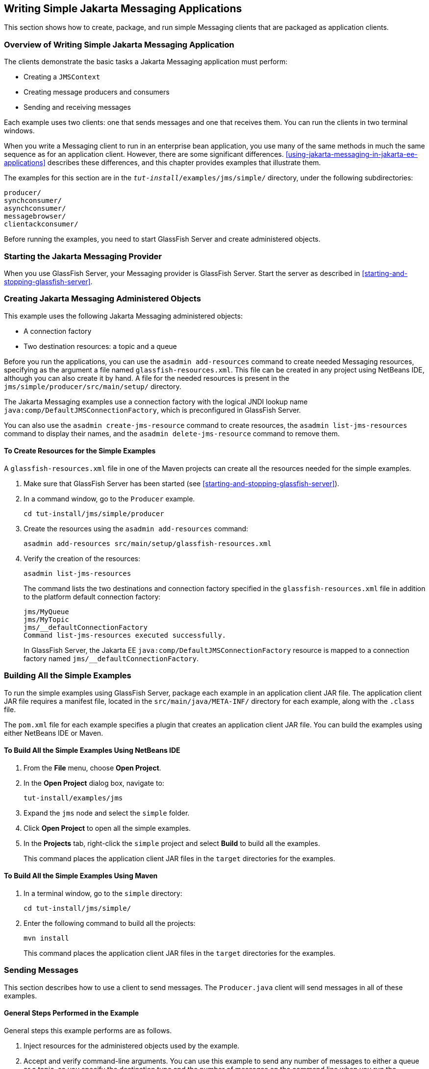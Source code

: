 == Writing Simple Jakarta Messaging Applications

This section shows how to create, package, and run simple Messaging clients that are packaged as application clients.

=== Overview of Writing Simple Jakarta Messaging Application

The clients demonstrate the basic tasks a Jakarta Messaging application must perform:

* Creating a `JMSContext`

* Creating message producers and consumers

* Sending and receiving messages

Each example uses two clients: one that sends messages and one that receives them.
You can run the clients in two terminal windows.

When you write a Messaging client to run in an enterprise bean application, you use many of the same methods in much the same sequence as for an application client.
However, there are some significant differences.
<<using-jakarta-messaging-in-jakarta-ee-applications>> describes these differences, and this chapter provides examples that illustrate them.

The examples for this section are in the `_tut-install_/examples/jms/simple/` directory, under the following subdirectories:

`producer/` +
`synchconsumer/` +
`asynchconsumer/` +
`messagebrowser/` +
`clientackconsumer/` +

Before running the examples, you need to start GlassFish Server and create administered objects.

=== Starting the Jakarta Messaging Provider

When you use GlassFish Server, your Messaging provider is GlassFish Server.
Start the server as described in <<starting-and-stopping-glassfish-server>>.

=== Creating Jakarta Messaging Administered Objects

This example uses the following Jakarta Messaging administered objects:

* A connection factory

* Two destination resources: a topic and a queue

Before you run the applications, you can use the `asadmin add-resources` command to create needed Messaging resources, specifying as the argument a file named `glassfish-resources.xml`.
This file can be created in any project using NetBeans IDE, although you can also create it by hand.
A file for the needed resources is present in the `jms/simple/producer/src/main/setup/` directory.

The Jakarta Messaging examples use a connection factory with the logical JNDI lookup name `java:comp/DefaultJMSConnectionFactory`, which is preconfigured in GlassFish Server.

You can also use the `asadmin create-jms-resource` command to create resources, the `asadmin list-jms-resources` command to display their names, and the `asadmin delete-jms-resource` command to remove them.

==== To Create Resources for the Simple Examples

A `glassfish-resources.xml` file in one of the Maven projects can create all the resources needed for the simple examples.

. Make sure that GlassFish Server has been started (see <<starting-and-stopping-glassfish-server>>).

. In a command window, go to the `Producer` example.
+
[source,shell]
----
cd tut-install/jms/simple/producer
----

. Create the resources using the `asadmin add-resources` command:
+
[source,shell]
----
asadmin add-resources src/main/setup/glassfish-resources.xml
----

. Verify the creation of the resources:
+
[source,shell]
----
asadmin list-jms-resources
----
+
The command lists the two destinations and connection factory specified in the `glassfish-resources.xml` file in addition to the platform default connection factory:
+
[source,shell]
----
jms/MyQueue
jms/MyTopic
jms/__defaultConnectionFactory
Command list-jms-resources executed successfully.
----
+
In GlassFish Server, the Jakarta EE `java:comp/DefaultJMSConnectionFactory` resource is mapped to a connection factory named `jms/__defaultConnectionFactory`.

=== Building All the Simple Examples

To run the simple examples using GlassFish Server, package each example in an application client JAR file.
The application client JAR file requires a manifest file, located in the `src/main/java/META-INF/` directory for each example, along with the `.class` file.

The `pom.xml` file for each example specifies a plugin that creates an application client JAR file.
You can build the examples using either NetBeans IDE or Maven.

==== To Build All the Simple Examples Using NetBeans IDE

. From the *File* menu, choose *Open Project*.

. In the *Open Project* dialog box, navigate to:
+
----
tut-install/examples/jms
----

. Expand the `jms` node and select the `simple` folder.

. Click *Open Project* to open all the simple examples.

. In the *Projects* tab, right-click the `simple` project and select *Build* to build all the examples.
+
This command places the application client JAR files in the `target` directories for the examples.

==== To Build All the Simple Examples Using Maven

. In a terminal window, go to the `simple` directory:
+
[source,shell]
----
cd tut-install/jms/simple/
----

. Enter the following command to build all the projects:
+
[source,shell]
----
mvn install
----
+
This command places the application client JAR files in the `target` directories for the examples.

=== Sending Messages

This section describes how to use a client to send messages.
The `Producer.java` client will send messages in all of these examples.

==== General Steps Performed in the Example

General steps this example performs are as follows.

. Inject resources for the administered objects used by the example.

. Accept and verify command-line arguments.
You can use this example to send any number of messages to either a queue or a topic, so you specify the destination type and the number of messages on the command line when you run the program.

. Create a `JMSContext`, then send the specified number of text messages in the form of strings, as described in <<message-bodies>>.

. Send a final message of type `Message` to indicate that the consumer should expect no more messages.

. Catch any exceptions.

==== The Producer.java Client

The sending client, `Producer.java`, performs the following steps.

. Injects resources for a connection factory, queue, and topic:
+
[source,java]
----
@Resource(lookup = "java:comp/DefaultJMSConnectionFactory")
private static ConnectionFactory connectionFactory;
@Resource(lookup = "jms/MyQueue")
private static Queue queue;
@Resource(lookup = "jms/MyTopic")
private static Topic topic;
----

. Retrieves and verifies command-line arguments that specify the destination type and the number of arguments:
+
[source,java]
----
final int NUM_MSGS;
String destType = args[0];
System.out.println("Destination type is " + destType);
if ( ! ( destType.equals("queue") || destType.equals("topic") ) ) {
    System.err.println("Argument must be \"queue\" or " + "\"topic\"");
    System.exit(1);
}
if (args.length == 2){
    NUM_MSGS = (new Integer(args[1])).intValue();
} else {
    NUM_MSGS = 1;
}
----

. Assigns either the queue or the topic to a destination object, based on the specified destination type:
+
[source,java]
----
Destination dest = null;
try {
    if (destType.equals("queue")) {
        dest = (Destination) queue;
    } else {
        dest = (Destination) topic;
    }
} catch (Exception e) {
    System.err.println("Error setting destination: " + e.toString());
    System.exit(1);
}
----

. Within a `try-with-resources` block, creates a `JMSContext`:
+
[source,java]
----
try (JMSContext context = connectionFactory.createContext();) { ... }
----

. Sets the message count to zero, then creates a `JMSProducer` and sends one or more messages to the destination and increments the count.
Messages in the form of strings are of the `TextMessage` message type:
+
[source,java]
----
    int count = 0;
    for (int i = 0; i < NUM_MSGS; i++) {
        String message = "This is message " + (i + 1)
                + " from producer";
        // Comment out the following line to send many messages
        System.out.println("Sending message: " + message);
        context.createProducer().send(dest, message);
        count += 1;
    }
    System.out.println("Text messages sent: " + count);
----

. Sends an empty control message to indicate the end of the message stream:
+
[source,java]
----
    context.createProducer().send(dest, context.createMessage());
----
+
Sending an empty message of no specified type is a convenient way for an application to indicate to the consumer that the final message has arrived.

. Catches and handles any exceptions.
The end of the `try-with-resources` block automatically causes the `JMSContext` to be closed:
+
[source,java]
----
} catch (Exception e) {
    System.err.println("Exception occurred: " + e.toString());
    System.exit(1);
}
System.exit(0);
----

==== To Run the Producer Client

You can run the client using the `appclient` command.
The `Producer` client takes one or two command-line arguments: a destination type and, optionally, a number of messages.
If you do not specify a number of messages, the client sends one message.

You will use the client to send three messages to a queue.

. Make sure that GlassFish Server has been started (see <<starting-and-stopping-glassfish-server>>) and that you have created resources and built the simple Jakarta Messaging examples (see <<creating-jakarta-messaging-administered-objects>> and <<building-all-the-simple-examples>>).

. In a terminal window, go to the `producer` directory:
+
[source,shell]
----
cd producer
----

. Run the `Producer` program, sending three messages to the queue:
+
[source,shell]
----
appclient -client target/producer.jar queue 3
----
+
The output of the program looks like this (along with some additional output):
+
[source,shell]
----
Destination type is queue
Sending message: This is message 1 from producer
Sending message: This is message 2 from producer
Sending message: This is message 3 from producer
Text messages sent: 3
----
+
The messages are now in the queue, waiting to be received.
+
[NOTE]
When you run an application client, the command may take a long time to complete.

=== Receiving Messages Synchronously

This section describes the receiving client, which uses the `receive` method to consume messages synchronously.
This section then explains how to run the clients using GlassFish Server.

==== The SynchConsumer.java Client

The receiving client, `SynchConsumer.java`, performs the following steps.

. Injects resources for a connection factory, queue, and topic.

. Assigns either the queue or the topic to a destination object, based on the specified destination type.

. Within a `try-with-resources` block, creates a `JMSContext`.

. Creates a `JMSConsumer`, starting message delivery:
+
[source,java]
----
consumer = context.createConsumer(dest);
----

. Receives the messages sent to the destination until the end-of-message-stream control message is received:
+
[source,java]
----
int count = 0;
while (true) {
    Message m = consumer.receive(1000);
    if (m != null) {
        if (m instanceof TextMessage) {
            System.out.println(
                    "Reading message: " + m.getBody(String.class));
            count += 1;
        } else {
            break;
        }
    }
}
System.out.println("Messages received: " + count);
----
+
Because the control message is not a `TextMessage`, the receiving client terminates the `while` loop and stops receiving messages after the control message arrives.

. Catches and handles any exceptions.
The end of the `try-with-resources` block automatically causes the `JMSContext` to be closed.

The `SynchConsumer` client uses an indefinite `while` loop to receive messages, calling `receive` with a timeout argument.

==== To Run the SynchConsumer and Producer Clients

You can run the client using the `appclient` command.
The `SynchConsumer` client takes one command-line argument, the destination type.

These steps show how to receive and send messages synchronously using both a queue and a topic.
The steps assume you already ran the `Producer` client and have three messages waiting in the queue.

. In the same terminal window where you ran `Producer`, go to the `synchconsumer` directory:
+
[source,shell]
----
cd ../synchconsumer
----

. Run the `SynchConsumer` client, specifying the queue:
+
[source,shell]
----
appclient -client target/synchconsumer.jar queue
----
+
The output of the client looks like this (along with some additional output):
+
[source,shell]
----
Destination type is queue
Reading message: This is message 1 from producer
Reading message: This is message 2 from producer
Reading message: This is message 3 from producer
Messages received: 3
----

. Now try running the clients in the opposite order.
Run the `SynchConsumer` client:
+
[source,shell]
----
appclient -client target/synchconsumer.jar queue
----
+
The client displays the destination type and then waits for messages.

. Open a new terminal window and run the `Producer` client:
+
[source,shell]
----
cd tut-install/jms/simple/producer
appclient -client target/producer.jar queue 3
----
+
When the messages have been sent, the `SynchConsumer` client receives them and exits.

. Now run the `Producer` client using a topic instead of a queue:
+
[source,shell]
----
appclient -client target/producer.jar topic 3
----
+
The output of the client looks like this (along with some additional output):
+
[source,shell]
----
Destination type is topic
Sending message: This is message 1 from producer
Sending message: This is message 2 from producer
Sending message: This is message 3 from producer
Text messages sent: 3
----

. Now, in the other terminal window, run the `SynchConsumer` client using the topic:
+
[source,shell]
----
appclient -client target/synchconsumer.jar topic
----
+
The result, however, is different.
Because you are using a subscription on a topic, messages that were sent before you created the subscription on the topic will not be added to the subscription and delivered to the consumer.
(See <<publishsubscribe-messaging-style>> and <<consuming-messages-from-topics>> for details.) Instead of receiving the messages, the client waits for messages to arrive.

. Leave the `SynchConsumer` client running and run the `Producer` client again:
+
[source,shell]
----
appclient -client target/producer.jar topic 3
----
+
Now the `SynchConsumer` client receives the messages:
+
[source,shell]
----
Destination type is topic
Reading message: This is message 1 from producer
Reading message: This is message 2 from producer
Reading message: This is message 3 from producer
Messages received: 3
----
+
Because these messages were sent after the consumer was started, the client receives them.

=== Using a Message Listener for Asynchronous Message Delivery

This section describes the receiving clients in an example that uses a message listener for asynchronous message delivery.
This section then explains how to compile and run the clients using GlassFish Server.

[NOTE]
In the Jakarta EE platform, message listeners can be used only in application clients, as in this example.
To allow asynchronous message delivery in a web or enterprise bean application, you use a message-driven bean, shown in later examples in this chapter.

==== Writing the AsynchConsumer.java and TextListener.java Clients

The sending client is `Producer.java`, the same client used in <<receiving-messages-synchronously>>.

An asynchronous consumer normally runs indefinitely.
This one runs until the user types the character `q` or `Q` to stop the client.

. The client, `AsynchConsumer.java`, performs the following steps.

.. Injects resources for a connection factory, queue, and topic.

.. Assigns either the queue or the topic to a destination object, based on the specified destination type.

.. In a `try-with-resources` block, creates a `JMSContext`.

.. Creates a `JMSConsumer`.

.. Creates an instance of the `TextListener` class and registers it as the message listener for the `JMSConsumer`:
+
[source,java]
----
listener = new TextListener();
consumer.setMessageListener(listener);
----

.. Listens for the messages sent to the destination, stopping when the user types the character `q` or `Q` (it uses a `java.io.InputStreamReader` to do this).

.. Catches and handles any exceptions.
The end of the `try-with-resources` block automatically causes the `JMSContext` to be closed, thus stopping delivery of messages to the message listener.

. The message listener, `TextListener.java`, follows these steps:

.. When a message arrives, the `onMessage` method is called automatically.

.. If the message is a `TextMessage`, the `onMessage` method displays its content as a string value.
If the message is not a text message, it reports this fact:
+
[source,java]
----
public void onMessage(Message m) {
    try {
        if (m instanceof TextMessage) {
            System.out.println(
                    "Reading message: " + m.getBody(String.class));
        } else {
             System.out.println("Message is not a TextMessage");
        }
    } catch (JMSException | JMSRuntimeException e) {
        System.err.println("JMSException in onMessage(): " + e.toString());
    }
}
----

For this example, you will use the same connection factory and destinations you created in <<to-create-resources-for-the-simple-examples>>.

The steps assume that you have already built and packaged all the examples using NetBeans IDE or Maven.

==== To Run the AsynchConsumer and Producer Clients

You will need two terminal windows, as you did in <<receiving-messages-synchronously>>.

. In the terminal window where you ran the `SynchConsumer` client, go to the `asynchconsumer` example directory:
+
[source,shell]
----
cd tut-install/jms/simple/asynchconsumer
----

. Run the `AsynchConsumer` client, specifying the `topic` destination type:
+
[source,shell]
----
appclient -client target/asynchconsumer.jar topic
----
+
The client displays the following lines (along with some additional output) and then waits for messages:
+
[source,shell]
----
Destination type is topic
To end program, enter Q or q, then <return>
----

. In the terminal window where you ran the `Producer` client previously, run the client again, sending three messages:
+
[source,shell]
----
appclient -client target/producer.jar topic 3
----
+
The output of the client looks like this (along with some additional output):
+
[source,shell]
----
Destination type is topic
Sending message: This is message 1 from producer
Sending message: This is message 2 from producer
Sending message: This is message 3 from producer
Text messages sent: 3
----
+
In the other window, the `AsynchConsumer` client displays the following (along with some additional output):
+
[source,shell]
----
Destination type is topic
To end program, enter Q or q, then <return>
Reading message: This is message 1 from producer
Reading message: This is message 2 from producer
Reading message: This is message 3 from producer
Message is not a TextMessage
----
+
The last line appears because the client has received the non-text control message sent by the `Producer` client.

. Enter `Q` or `q` and press Return to stop the `AsynchConsumer` client.

. Now run the clients using a queue.
+
In this case, as with the synchronous example, you can run the `Producer` client first, because there is no timing dependency between the sender and receiver:
+
[source,shell]
----
appclient -client target/producer.jar queue 3
----
+
The output of the client looks like this:
+
[source,shell]
----
Destination type is queue
Sending message: This is message 1 from producer
Sending message: This is message 2 from producer
Sending message: This is message 3 from producer
Text messages sent: 3
----

. In the other window, run the `AsynchConsumer` client:
+
[source,shell]
----
appclient -client target/asynchconsumer.jar queue
----
+
The output of the client looks like this (along with some additional output):
+
[source,shell]
----
Destination type is queue
To end program, enter Q or q, then <return>
Reading message: This is message 1 from producer
Reading message: This is message 2 from producer
Reading message: This is message 3 from producer
Message is not a TextMessage
----

. Enter `Q` or `q` and press Return to stop the client.

=== Browsing Messages on a Queue

This section describes an example that creates a `QueueBrowser` object to examine messages on a queue, as described in <<jakarta-messaging-queue-browsers>>.
This section then explains how to compile, package, and run the example using GlassFish Server.

==== The MessageBrowser.java Client

To create a `QueueBrowser` for a queue, you call the `JMSContext.createBrowser` method with the queue as the argument.
You obtain the messages in the queue as an `Enumeration` object.
You can then iterate through the `Enumeration` object and display the contents of each message.

The `MessageBrowser.java` client performs the following steps.

. Injects resources for a connection factory and a queue.

. In a `try-with-resources` block, creates a `JMSContext`.

. Creates a `QueueBrowser`:
+
[source,java]
----
QueueBrowser browser = context.createBrowser(queue);
----

. Retrieves the `Enumeration` that contains the messages:
+
[source,java]
----
Enumeration msgs = browser.getEnumeration();
----

. Verifies that the `Enumeration` contains messages, then displays the contents of the messages:
+
[source,java]
----
if ( !msgs.hasMoreElements() ) {
    System.out.println("No messages in queue");
} else {
    while (msgs.hasMoreElements()) {
        Message tempMsg = (Message)msgs.nextElement();
        System.out.println("Message: " + tempMsg);
    }
}
----

. Catches and handles any exceptions.
The end of the `try-with-resources` block automatically causes the `JMSContext` to be closed.

Dumping the message contents to standard output retrieves the message body and properties in a format that depends on the implementation of the `toString` method.
In GlassFish Server, the message format looks something like this:

[source,shell]
----
Text:   This is message 3 from producer
Class:                  com.sun.messaging.jmq.jmsclient.TextMessageImpl
getJMSMessageID():      ID:8-10.152.23.26(bf:27:4:e:e7:ec)-55645-1363100335526
getJMSTimestamp():      1129061034355
getJMSCorrelationID():  null
JMSReplyTo:             null
JMSDestination:         PhysicalQueue
getJMSDeliveryMode():   PERSISTENT
getJMSRedelivered():    false
getJMSType():           null
getJMSExpiration():     0
getJMSPriority():       4
Properties:             {JMSXDeliveryCount=0}
----

Instead of displaying the message contents this way, you can call some of the `Message` interface's getter methods to retrieve the parts of the message you want to see.

For this example, you will use the connection factory and queue you created for <<receiving-messages-synchronously>>.
It is assumed that you have already built and packaged all the examples.

==== To Run the QueueBrowser Client

To run the `MessageBrowser` example using the `appclient` command, follow these steps.

You also need the `Producer` example to send the message to the queue, and one of the consumer clients to consume the messages after you inspect them.

To run the clients, you need two terminal windows.

. In a terminal window, go to the `producer` directory:
+
[source,shell]
----
cd tut-install/examples/jms/simple/producer/
----

. Run the `Producer` client, sending one message to the queue, along with the non-text control message:
+
[source,shell]
----
appclient -client target/producer.jar queue
----
+
The output of the client looks like this (along with some additional output):
+
[source,shell]
----
Destination type is queue
Sending message: This is message 1 from producer
Text messages sent: 1
----

. In another terminal window, go to the `messagebrowser` directory:
+
[source,shell]
----
cd tut-install/jms/simple/messagebrowser
----

. Run the `MessageBrowser` client using the following command:
+
[source,shell]
----
appclient -client target/messagebrowser.jar
----
+
The output of the client looks something like this (along with some additional output):
+
[source,shell]
----
Message:
Text:   This is message 1 from producer
Class:                  com.sun.messaging.jmq.jmsclient.TextMessageImpl
getJMSMessageID():      ID:9-10.152.23.26(bf:27:4:e:e7:ec)-55645-1363100335526
getJMSTimestamp():      1363100335526
getJMSCorrelationID():  null
JMSReplyTo:             null
JMSDestination:         PhysicalQueue
getJMSDeliveryMode():   PERSISTENT
getJMSRedelivered():    false
getJMSType():           null
getJMSExpiration():     0
getJMSPriority():       4
Properties:             {JMSXDeliveryCount=0}

Message:
Class:                  com.sun.messaging.jmq.jmsclient.MessageImpl
getJMSMessageID():      ID:10-10.152.23.26(bf:27:4:e:e7:ec)-55645-1363100335526
getJMSTimestamp():      1363100335526
getJMSCorrelationID():  null
JMSReplyTo:             null
JMSDestination:         PhysicalQueue
getJMSDeliveryMode():   PERSISTENT
getJMSRedelivered():    false
getJMSType():           null
getJMSExpiration():     0
getJMSPriority():       4
Properties:             {JMSXDeliveryCount=0}
----
+
The first message is the `TextMessage`, and the second is the non-text control message.

. Go to the `synchconsumer` directory.

. Run the `SynchConsumer` client to consume the messages:
+
[source,shell]
----
appclient -client target/synchconsumer.jar queue
----
+
The output of the client looks like this (along with some additional output):
+
[source,shell]
----
Destination type is queue
Reading message: This is message 1 from producer
Messages received: 1
----

=== Running Multiple Consumers on the Same Destination

To illustrate further the way point-to-point and publish/subscribe messaging works, you can use the `Producer` and `SynchConsumer` examples to send messages that are then consumed by two clients running simultaneously.

. Open three command windows.
In one, go to the `producer` directory.
In the other two, go to the `synchconsumer` directory.

. In each of the `synchconsumer` windows, start running the client, receiving messages from a queue:
+
[source,shell]
----
appclient -client target/synchconsumer.jar queue
----
+
Wait until you see the "Destination type is queue" message in both windows.

. In the `producer` window, run the client, sending 20 or so messages to the queue:
+
[source,shell]
----
appclient -client target/producer.jar queue 20
----

. Look at the output in the `synchconsumer` windows.
In point-to-point messaging, each message can have only one consumer.
Therefore, each of the clients receives some of the messages.
One of the clients receives the non-text control message, reports the number of messages received, and exits.

. In the window of the client that did not receive the non-text control message, enter Control-C to exit the program.

. Next, run the `synchconsumer` clients using a topic.
In each window, run the following command:
+
[source,shell]
----
appclient -client target/synchconsumer.jar topic
----
+
Wait until you see the "Destination type is topic" message in both windows.

. In the `producer` window, run the client, sending 20 or so messages to the topic:
+
[source,shell]
----
appclient -client target/producer.jar topic 20
----

. Again, look at the output in the `synchconsumer` windows.
In publish/subscribe messaging, a copy of every message is sent to each subscription on the topic.
Therefore, each of the clients receives all 20 text messages as well as the non-text control message.

=== Acknowledging Messages

Jakarta Messaging provides two alternative ways for a consuming client to ensure that a message is not acknowledged until the application has finished processing the message:

* Using a synchronous consumer in a `JMSContext` that has been configured to use the `CLIENT_ACKNOWLEDGE` setting

* Using a message listener for asynchronous message delivery in a `JMSContext` that has been configured to use the default `AUTO_ACKNOWLEDGE` setting

[NOTE]
In the Jakarta EE platform, `CLIENT_ACKNOWLEDGE` sessions can be used only in application clients, as in this example.

The `clientackconsumer` example demonstrates the first alternative, in which a synchronous consumer uses client acknowledgment.
The `asynchconsumer` example described in <<using-a-message-listener-for-asynchronous-message-delivery>> demonstrates the second alternative.

For information about message acknowledgment, see <<controlling-message-acknowledgment>>.

The following table describes four possible interactions between types of consumers and types of acknowledgment.

.Message Acknowledgment with Synchronous and Asynchronous Consumers
[width="99%",cols="20%,20%,60%"]
|===
|Consumer Type |Acknowledgment Type |Behavior

|Synchronous |Client |Client acknowledges message after processing is complete

|Asynchronous |Client |Client acknowledges message after processing is complete

|Synchronous |Auto |Acknowledgment happens immediately after `receive` call; message cannot be redelivered if any subsequent processing steps fail

|Asynchronous |Auto |Message is automatically acknowledged when `onMessage` method returns
|===

The example is under the `_tut-install_/examples/jms/simple/clientackconsumer/` directory.

The example client, `ClientAckConsumer.java`, creates a `JMSContext` that specifies client acknowledgment:

[source,java]
----
try (JMSContext context =
      connectionFactory.createContext(JMSContext.CLIENT_ACKNOWLEDGE);) {
    ...
}
----

The client uses a `while` loop almost identical to that used by `SynchConsumer.java`, with the exception that after processing each message, it calls the `acknowledge` method on the `JMSContext`:

[source,java]
----
context.acknowledge();
----

The example uses the following objects:

* The `jms/MyQueue` resource that you created for <<receiving-messages-synchronously>>.

* `java:comp/DefaultJMSConnectionFactory`, the platform default connection factory preconfigured with GlassFish Server

==== To Run the ClientAckConsumer Client

. In a terminal window, go to the following directory:
+
----
tut-install/examples/jms/simple/producer/
----

. Run the `Producer` client, sending some messages to the queue:
+
[source,shell]
----
appclient -client target/producer.jar queue 3
----

. In another terminal window, go to the following directory:
+
----
tut-install/examples/jms/simple/clientackconsumer/
----

. To run the client, use the following command:
+
[source,shell]
----
appclient -client target/clientackconsumer.jar
----
+
The client output looks like this (along with some additional output):
+
[source,shell]
----
Created client-acknowledge JMSContext
Reading message: This is message 1 from producer
Acknowledging TextMessage
Reading message: This is message 2 from producer
Acknowledging TextMessage
Reading message: This is message 3 from producer
Acknowledging TextMessage
Acknowledging non-text control message
----
+
The client acknowledges each message explicitly after processing it, just as a `JMSContext` configured to use `AUTO_ACKNOWLEDGE` does automatically after a `MessageListener` returns successfully from processing a message received asynchronously.

